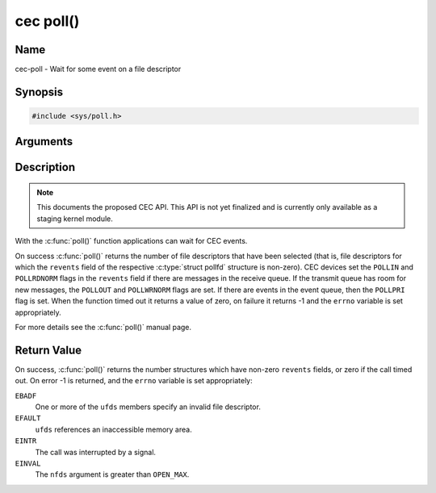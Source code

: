.. -*- coding: utf-8; mode: rst -*-

.. _cec-func-poll:

**********
cec poll()
**********

Name
====

cec-poll - Wait for some event on a file descriptor


Synopsis
========

.. code-block:: c

    #include <sys/poll.h>


.. cpp:function:: int poll( struct pollfd *ufds, unsigned int nfds, int timeout )

Arguments
=========


Description
===========

.. note::

   This documents the proposed CEC API. This API is not yet finalized
   and is currently only available as a staging kernel module.

With the :c:func:`poll()` function applications can wait for CEC
events.

On success :c:func:`poll()` returns the number of file descriptors
that have been selected (that is, file descriptors for which the
``revents`` field of the respective :c:type:`struct pollfd` structure
is non-zero). CEC devices set the ``POLLIN`` and ``POLLRDNORM`` flags in
the ``revents`` field if there are messages in the receive queue. If the
transmit queue has room for new messages, the ``POLLOUT`` and
``POLLWRNORM`` flags are set. If there are events in the event queue,
then the ``POLLPRI`` flag is set. When the function timed out it returns
a value of zero, on failure it returns -1 and the ``errno`` variable is
set appropriately.

For more details see the :c:func:`poll()` manual page.


Return Value
============

On success, :c:func:`poll()` returns the number structures which have
non-zero ``revents`` fields, or zero if the call timed out. On error -1
is returned, and the ``errno`` variable is set appropriately:

``EBADF``
    One or more of the ``ufds`` members specify an invalid file
    descriptor.

``EFAULT``
    ``ufds`` references an inaccessible memory area.

``EINTR``
    The call was interrupted by a signal.

``EINVAL``
    The ``nfds`` argument is greater than ``OPEN_MAX``.

